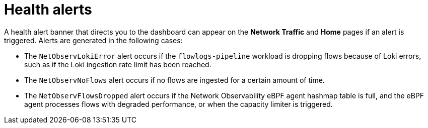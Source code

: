 // Module included in the following assemblies:
//
// * network_observability/network-observability-operator-monitoring.adoc

:_mod-docs-content-type: CONCEPT
[id="network-observability-health-alert-overview_{context}"]
= Health alerts

A health alert banner that directs you to the dashboard can appear on the *Network Traffic* and *Home* pages if an alert is triggered. Alerts are generated in the following cases:

* The `NetObservLokiError` alert occurs if the `flowlogs-pipeline` workload is dropping flows because of Loki errors, such as if the Loki ingestion rate limit has been reached.
* The `NetObservNoFlows` alert occurs if no flows are ingested for a certain amount of time.
* The `NetObservFlowsDropped` alert occurs if the Network Observability eBPF agent hashmap table is full, and the eBPF agent processes flows with degraded performance, or when the capacity limiter is triggered.
